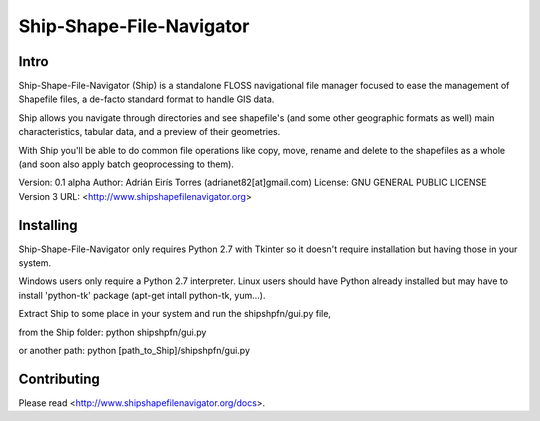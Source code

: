 .. -*- restructuredtext -*-

=========================
Ship-Shape-File-Navigator
=========================

Intro
=====

Ship-Shape-File-Navigator (Ship) is a standalone FLOSS navigational file manager focused to ease the management of Shapefile files, a de-facto standard format to handle GIS data.

Ship allows you navigate through directories and see shapefile's (and some other geographic formats as well) main characteristics, tabular data, and a preview of their geometries.

With Ship you'll be able to do common file operations like copy, move, rename and delete to the shapefiles as a whole (and soon also apply batch geoprocessing to them).

Version: 0.1 alpha
Author: Adrián Eirís Torres (adrianet82[at]gmail.com)
License: GNU GENERAL PUBLIC LICENSE Version 3
URL: <http://www.shipshapefilenavigator.org>

Installing
==========

Ship-Shape-File-Navigator only requires Python 2.7 with Tkinter so it doesn't require installation but having those in your system.

Windows users only require a Python 2.7 interpreter.
Linux users should have Python already installed but may have to install 'python-tk' package (apt-get intall python-tk, yum...).

Extract Ship to some place in your system and run the shipshpfn/gui.py file,

from the Ship folder:
python shipshpfn/gui.py

or another path:
python [path_to_Ship]/shipshpfn/gui.py

Contributing
============

Please read <http://www.shipshapefilenavigator.org/docs>.

